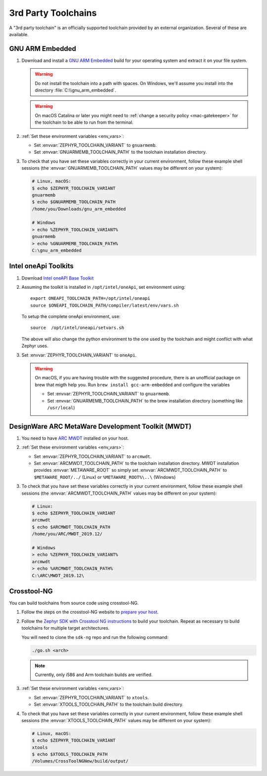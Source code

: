 .. _third_party_x_compilers:

3rd Party Toolchains
####################

A "3rd party toolchain" is an officially supported toolchain provided by an
external organization. Several of these are available.

.. _toolchain_gnuarmemb:

GNU ARM Embedded
****************

#. Download and install a `GNU ARM Embedded`_ build for your operating system
   and extract it on your file system.

   .. warning::

      Do not install the toolchain into a path with spaces. On
      Windows, we'll assume you install into the directory
      :file:`C:\\gnu_arm_embedded`.

   .. warning::

      On macOS Catalina or later you might need to :ref:`change a security
      policy <mac-gatekeeper>` for the toolchain to be able to run from the
      terminal.

#. :ref:`Set these environment variables <env_vars>`:

   - Set :envvar:`ZEPHYR_TOOLCHAIN_VARIANT` to ``gnuarmemb``.
   - Set :envvar:`GNUARMEMB_TOOLCHAIN_PATH` to the toolchain installation
     directory.

#. To check that you have set these variables correctly in your current
   environment, follow these example shell sessions (the
   :envvar:`GNUARMEMB_TOOLCHAIN_PATH` values may be different on your system):

   .. code-block:: console

      # Linux, macOS:
      $ echo $ZEPHYR_TOOLCHAIN_VARIANT
      gnuarmemb
      $ echo $GNUARMEMB_TOOLCHAIN_PATH
      /home/you/Downloads/gnu_arm_embedded

      # Windows
      > echo %ZEPHYR_TOOLCHAIN_VARIANT%
      gnuarmemb
      > echo %GNUARMEMB_TOOLCHAIN_PATH%
      C:\gnu_arm_embedded

Intel oneApi Toolkits
*********************

#. Download `Intel oneAPI Base Toolkit
   <https://software.intel.com/content/www/us/en/develop/tools/oneapi/all-toolkits.html>`_

#. Assuming the toolkit is installed in ``/opt/intel/oneApi``, set environment
   using::

        export ONEAPI_TOOLCHAIN_PATH=/opt/intel/oneapi
        source $ONEAPI_TOOLCHAIN_PATH/compiler/latest/env/vars.sh

   To setup the complete oneApi environment, use::

        source  /opt/intel/oneapi/setvars.sh

   The above will also change the python environment to the one used by the
   toolchain and might conflict with what Zephyr uses.

#. Set :envvar:`ZEPHYR_TOOLCHAIN_VARIANT` to ``oneApi``.

   .. warning::

      On macOS, if you are having trouble with the suggested procedure, there is an unofficial package on brew that migth help you.
      Run ``brew install gcc-arm-embedded`` and configure the variables

      - Set :envvar:`ZEPHYR_TOOLCHAIN_VARIANT` to ``gnuarmemb``.
      - Set :envvar:`GNUARMEMB_TOOLCHAIN_PATH` to the brew installation directory (something like ``/usr/local``)

DesignWare ARC MetaWare Development Toolkit (MWDT)
**************************************************

#. You need to have `ARC MWDT
   <https://www.synopsys.com/dw/ipdir.php?ds=sw_metaware>`_ installed on your
   host.

#. :ref:`Set these environment variables <env_vars>`:

   - Set :envvar:`ZEPHYR_TOOLCHAIN_VARIANT` to ``arcmwdt``.
   - Set :envvar:`ARCMWDT_TOOLCHAIN_PATH` to the toolchain installation
     directory. MWDT installation provides :envvar:`METAWARE_ROOT` so simply set
     :envvar:`ARCMWDT_TOOLCHAIN_PATH` to ``$METAWARE_ROOT/../`` (Linux)
     or ``%METAWARE_ROOT%\..\`` (Windows)

#. To check that you have set these variables correctly in your current
   environment, follow these example shell sessions (the
   :envvar:`ARCMWDT_TOOLCHAIN_PATH` values may be different on your system):

   .. code-block:: console

      # Linux:
      $ echo $ZEPHYR_TOOLCHAIN_VARIANT
      arcmwdt
      $ echo $ARCMWDT_TOOLCHAIN_PATH
      /home/you/ARC/MWDT_2019.12/

      # Windows
      > echo %ZEPHYR_TOOLCHAIN_VARIANT%
      arcmwdt
      > echo %ARCMWDT_TOOLCHAIN_PATH%
      C:\ARC\MWDT_2019.12\

Crosstool-NG
************

You can build toolchains from source code using crosstool-NG.

#. Follow the steps on the crosstool-NG website to `prepare your host
   <http://crosstool-ng.github.io/docs/os-setup/>`_.

#. Follow the `Zephyr SDK with Crosstool NG instructions
   <https://github.com/zephyrproject-rtos/sdk-ng/blob/master/README.md>`_ to
   build your toolchain. Repeat as necessary to build toolchains for multiple
   target architectures.

   You will need to clone the ``sdk-ng`` repo and run the following command:

   .. code-block:: console

      ./go.sh <arch>

   .. note::

      Currently, only i586 and Arm toolchain builds are verified.

#. :ref:`Set these environment variables <env_vars>`:

   - Set :envvar:`ZEPHYR_TOOLCHAIN_VARIANT` to ``xtools``.
   - Set :envvar:`XTOOLS_TOOLCHAIN_PATH` to the toolchain build directory.

#. To check that you have set these variables correctly in your current
   environment, follow these example shell sessions (the
   :envvar:`XTOOLS_TOOLCHAIN_PATH` values may be different on your system):

   .. code-block:: console

      # Linux, macOS:
      $ echo $ZEPHYR_TOOLCHAIN_VARIANT
      xtools
      $ echo $XTOOLS_TOOLCHAIN_PATH
      /Volumes/CrossToolNGNew/build/output/

.. _GNU ARM Embedded: https://developer.arm.com/open-source/gnu-toolchain/gnu-rm
.. _crosstool-ng site: http://crosstool-ng.org
